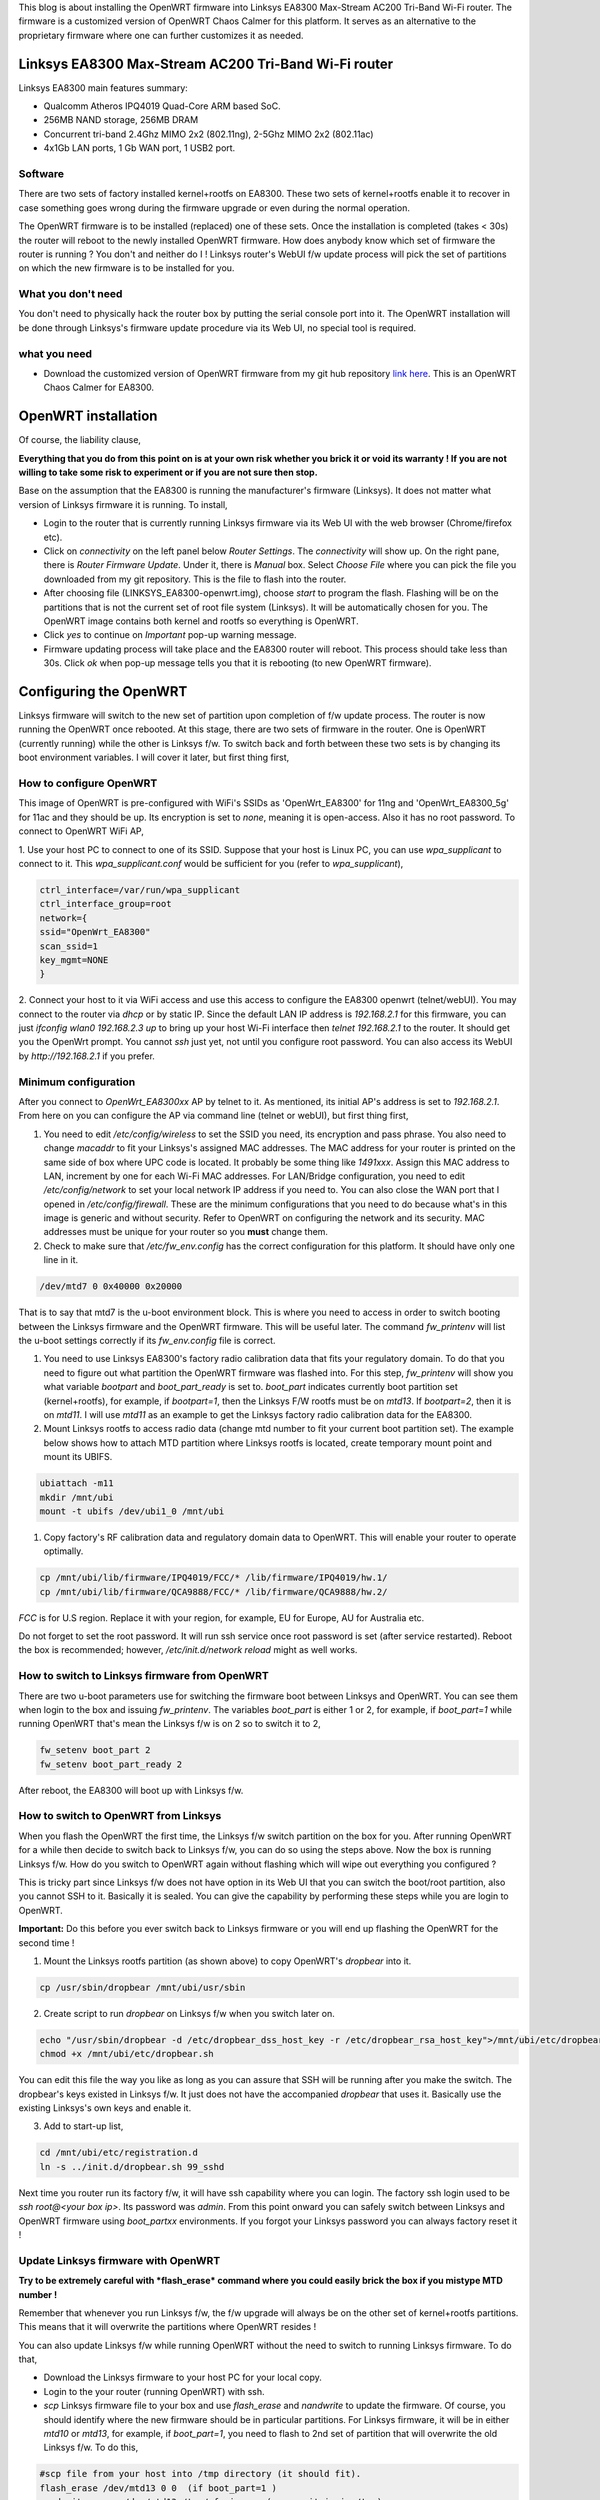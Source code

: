 .. title: OpenWRT (Chaos Calmer) on Linksys EA8300
.. slug: ea8300-openwrt
.. date: 2017-11-17 22:15:05 UTC
.. tags: 
.. category: 
.. link: 
.. description: 
.. type: text


This blog is about installing the OpenWRT firmware into Linksys EA8300 Max-Stream AC200 Tri-Band Wi-Fi router. The firmware is 
a customized version of OpenWRT Chaos Calmer for this platform. It serves as an alternative to the proprietary
firmware where one can further customizes it as needed.

.. TEASER_END

Linksys EA8300 Max-Stream AC200 Tri-Band Wi-Fi router
========================================================

Linksys EA8300 main features summary:

* Qualcomm Atheros IPQ4019 Quad-Core ARM based SoC.
  
* 256MB NAND storage, 256MB DRAM

* Concurrent tri-band 2.4Ghz MIMO 2x2 (802.11ng), 2-5Ghz MIMO 2x2 (802.11ac) 

* 4x1Gb LAN ports, 1 Gb WAN port, 1 USB2 port.

Software
----------

There are two sets of factory installed kernel+rootfs on EA8300.
These two sets of kernel+rootfs enable it to recover in case something goes wrong during the 
firmware upgrade or even during the normal operation.

The OpenWRT firmware is to be installed (replaced) one of these sets. Once the installation is completed (takes < 30s)
the router will reboot to the newly installed OpenWRT firmware. How does anybody know which set of firmware
the router is running ? You don't and neither do I ! Linksys router's WebUI f/w update process will
pick the set of partitions on which the new firmware is to be installed for you.

What you don't need
--------------------

You don't need to physically hack the router box by putting the serial console port into it. The OpenWRT installation
will be done through Linksys's firmware update procedure via its Web UI, no special tool is required.


what you need
-------------

* Download the customized version of OpenWRT firmware from my git hub repository `link here`_. This is an OpenWRT Chaos Calmer for EA8300.

.. _link here: http://github.com/souktha/OpenWRT_EA8300

OpenWRT installation        
====================

Of course, the liability clause,

**Everything that you do from this point on is at your own risk whether you brick it or void its
warranty ! If you are not willing to take some risk to experiment or if you are not sure then stop.**

Base on the assumption that the EA8300 is running the manufacturer's firmware (Linksys). It does not 
matter what version of Linksys firmware it is running. To install,

- Login to the router that is currently running Linksys firmware via its Web UI with the web browser (Chrome/firefox etc).

- Click on *connectivity* on the left panel below *Router Settings*. The *connectivity* will show up. On the right pane, there is 
  *Router Firmware Update*. Under it, there is *Manual* box. Select *Choose File* where you can pick the file you downloaded
  from my git repository. This is the file to flash into the router.

- After choosing file (LINKSYS_EA8300-openwrt.img), choose *start* to program the flash. Flashing will be on the partitions
  that is not the current set of root file system (Linksys). It will be automatically chosen for you. The OpenWRT image
  contains both kernel and rootfs so everything is OpenWRT.

- Click *yes* to continue on *Important* pop-up warning message.

- Firmware updating process will take place and the EA8300 router will reboot. This process should take less than 30s.
  Click *ok* when pop-up message tells you that it is rebooting (to new OpenWRT firmware).


Configuring the OpenWRT
=======================

Linksys firmware will switch to the new set of partition upon completion of f/w update process. The router is now running the 
OpenWRT once rebooted. At this stage, there are two sets of firmware in the router. One is OpenWRT (currently running) while the other is
Linksys f/w. To switch back and forth between these two sets is by changing its boot environment variables. I will cover it
later, but first thing first,

How to configure OpenWRT
------------------------

This image of OpenWRT is pre-configured with WiFi's SSIDs as 'OpenWrt_EA8300' for 11ng and 
'OpenWrt_EA8300_5g' for 11ac and they should be up. Its encryption is set to *none*, meaning it is open-access. 
Also it has no root password. To connect to OpenWRT WiFi AP,

1. Use your host PC to connect to one of its SSID. Suppose that your host is Linux PC, you can use *wpa_supplicant*
to connect to it. This *wpa_supplicant.conf* would be sufficient for you (refer to *wpa_supplicant*),

.. code-block::

        ctrl_interface=/var/run/wpa_supplicant
        ctrl_interface_group=root
        network={
        ssid="OpenWrt_EA8300"
        scan_ssid=1
        key_mgmt=NONE
        }

      
2. Connect your host to it via WiFi access and use this access to configure the EA8300 openwrt (telnet/webUI). You may
connect to the router via *dhcp* or by static IP. Since the default LAN IP address is *192.168.2.1* for this
firmware, you can just *ifconfig wlan0 192.168.2.3 up* to bring up your host Wi-Fi interface then *telnet 192.168.2.1* to
the router. It should get you the OpenWrt prompt. You cannot *ssh* just yet, not until you configure root password.
You can also access its WebUI by *http://192.168.2.1* if you prefer.

Minimum configuration
---------------------

After you connect to *OpenWrt_EA8300xx* AP by telnet to it.  As mentioned, its initial AP's address is set to *192.168.2.1*.
From here on you can configure the AP via command line (telnet or webUI), but first thing first,

#.      You need to edit */etc/config/wireless* to set the SSID you need, its encryption and pass phrase. You also need to change *macaddr* to
        fit your Linksys's assigned MAC addresses. The MAC address for your router is printed on the same side of box where UPC code is located. It
        probably be some thing like *1491xxx*. Assign this MAC address to LAN, increment by one for each Wi-Fi MAC addresses. 
        For LAN/Bridge configuration, you need to edit */etc/config/network* to set your local
        network IP address if you need to. You can also close the WAN port that I opened in */etc/config/firewall*. These are the 
        minimum configurations that you need to do because what's in this image is generic and without security. Refer to OpenWRT on
        configuring the network and its security. MAC addresses must be unique for your router so you **must** change them.

#.      Check to make sure that */etc/fw_env.config* has the correct configuration for this platform. It should have only one line in it.

.. code-block::

        /dev/mtd7 0 0x40000 0x20000

That is to say that mtd7 is the u-boot environment block. This is where you need to access in order to switch booting between the 
Linksys firmware and the OpenWRT firmware. This will be useful later. The command *fw_printenv* will list the u-boot settings 
correctly if its *fw_env.config* file is correct.

#.      You need to use Linksys EA8300's factory radio calibration data that fits your regulatory domain. To do that you
        need to figure out what partition the OpenWRT firmware was flashed into. For this step, *fw_printenv*  will show you what
        variable *bootpart* and *boot_part_ready* is set to. *boot_part* indicates currently boot partition set (kernel+rootfs),
        for example, if *bootpart=1*, then the Linksys F/W rootfs must be on *mtd13*. If *bootpart=2*, then it is on *mtd11*. I will
        use *mtd11* as an example to get the Linksys factory radio calibration data for the EA8300.

#.      Mount Linksys rootfs to access radio data (change mtd number to fit your current boot partition set). The 
        example below shows how to attach MTD partition where Linksys rootfs is located, create temporary mount point
        and mount its UBIFS.

.. code-block::
                
        ubiattach -m11
        mkdir /mnt/ubi
        mount -t ubifs /dev/ubi1_0 /mnt/ubi


#.      Copy factory's RF calibration data and regulatory domain data to OpenWRT. This will enable your router to
        operate optimally.

.. code-block::

       cp /mnt/ubi/lib/firmware/IPQ4019/FCC/* /lib/firmware/IPQ4019/hw.1/
       cp /mnt/ubi/lib/firmware/QCA9888/FCC/* /lib/firmware/QCA9888/hw.2/

*FCC* is for U.S region. Replace it with your region, for example, EU for Europe, AU for Australia etc.

Do not forget to set the root password. It will run ssh service once root password is set (after service restarted).
Reboot the box is recommended; however, */etc/init.d/network reload* might as well works.

How to switch to Linksys firmware from OpenWRT
-----------------------------------------------

There are two u-boot parameters use for switching the firmware boot between Linksys and OpenWRT. You can see them when login to the box
and issuing *fw_printenv*. The variables *boot_part* is either 1 or 2, for example, if *boot_part=1* while running OpenWRT
that's mean the Linksys f/w is on 2 so to switch it to 2,

.. code-block::

        fw_setenv boot_part 2
        fw_setenv boot_part_ready 2

After reboot, the EA8300 will boot up with Linksys f/w.

How to switch to OpenWRT from Linksys
-------------------------------------

When you flash the OpenWRT the first time, the Linksys f/w switch partition on the box for you. After running OpenWRT for
a while then decide to switch back to Linksys f/w, you can do so using the steps above. Now the box is running Linksys
f/w. How do you switch to OpenWRT again without flashing which will wipe out everything you configured ?

This is tricky part since Linksys f/w does not have option in its Web UI that you can switch the boot/root partition, also
you cannot SSH to it. Basically it is sealed.  You can give the capability by performing these steps while you are login to OpenWRT.

**Important:** Do this before you ever switch back to Linksys firmware or you will end up flashing the OpenWRT for the 
second time !

1) Mount the Linksys rootfs partition (as shown above) to copy OpenWRT's *dropbear* into it.

.. code-block::

        cp /usr/sbin/dropbear /mnt/ubi/usr/sbin

2) Create script to run *dropbear* on Linksys f/w when you switch later on.

.. code-block::

        echo "/usr/sbin/dropbear -d /etc/dropbear_dss_host_key -r /etc/dropbear_rsa_host_key">/mnt/ubi/etc/dropbear.sh 
        chmod +x /mnt/ubi/etc/dropbear.sh

You can edit this file the way you like as long as you can assure that SSH will be running after you make the switch. The
dropbear's keys existed in Linksys f/w. It just does not have the accompanied *dropbear* that uses it. Basically use
the existing Linksys's own keys and enable it.

3) Add to start-up list,

.. code-block::

        cd /mnt/ubi/etc/registration.d
        ln -s ../init.d/dropbear.sh 99_sshd

Next time you router run its factory f/w, it will have ssh capability where you can login. The factory ssh login
used to be *ssh root@<your box ip>*. Its password was *admin*. From this point onward you can safely
switch between Linksys and OpenWRT firmware using *boot_partxx* environments. If you forgot your Linksys password
you can always factory reset it !

Update Linksys firmware with OpenWRT
-------------------------------------

**Try to be extremely careful with *flash_erase* command where you could easily brick the box if you mistype MTD number !**

Remember that whenever you run Linksys f/w, the f/w upgrade will always be on the other set of kernel+rootfs
partitions. This means that it will overwrite the partitions where OpenWRT resides !

You can also update Linksys f/w while running OpenWRT without the need to switch to running Linksys
firmware. To do that,

* Download the Linksys firmware to your host PC for your local copy.

* Login to the your router (running OpenWRT) with ssh.

* *scp* Linksys firmware file to your box and use *flash_erase* and *nandwrite* to update the firmware. Of course,
  you should identify where the new firmware should be in particular partitions. For Linksys firmware, it 
  will be in either *mtd10* or *mtd13*, for example, if *boot_part=1*, you need to flash to 2nd set of partition
  that will overwrite the old Linksys f/w. To do this,

.. code-block::

        #scp file from your host into /tmp directory (it should fit).
        flash_erase /dev/mtd13 0 0  (if boot_part=1 )
        nandwrite -p -q /dev/mtd13 /tmp/<fw image> (assume it is in /tmp)


* Change the *boot_partxx* parameters with *fw_setenv* to switch the firmware.

This concluded the installation of OpenWRT into the Linksys EA8300 Wi-Fi router and hopefully you did not brick your
router !

.. Using the toolchain from my git repository where you downloaded the OpenWRT, you can build and install OpenWRT apps. 
